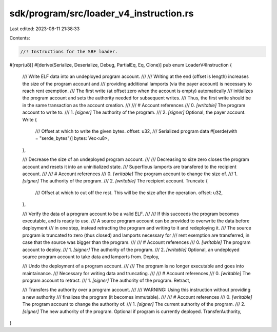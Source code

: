 sdk/program/src/loader_v4_instruction.rs
========================================

Last edited: 2023-08-11 21:38:33

Contents:

.. code-block:: rs

    //! Instructions for the SBF loader.

#[repr(u8)]
#[derive(Serialize, Deserialize, Debug, PartialEq, Eq, Clone)]
pub enum LoaderV4Instruction {
    /// Write ELF data into an undeployed program account.
    ///
    /// Writing at the end (offset is length) increases the size of the program account and
    /// providing additional lamports (via the payer account) is necessary to reach rent exemption.
    /// The first write (at offset zero when the account is empty) automatically
    /// initializes the program account and sets the authority needed for subsequent writes.
    /// Thus, the first write should be in the same transaction as the account creation.
    ///
    /// # Account references
    ///   0. `[writable]` The program account to write to.
    ///   1. `[signer]` The authority of the program.
    ///   2. `[signer]` Optional, the payer account.
    Write {
        /// Offset at which to write the given bytes.
        offset: u32,
        /// Serialized program data
        #[serde(with = "serde_bytes")]
        bytes: Vec<u8>,
    },

    /// Decrease the size of an undeployed program account.
    ///
    /// Decreasing to size zero closes the program account and resets it into an uninitialized state.
    /// Superflous lamports are transfered to the recipient account.
    ///
    /// # Account references
    ///   0. `[writable]` The program account to change the size of.
    ///   1. `[signer]` The authority of the program.
    ///   2. `[writable]` The recipient account.
    Truncate {
        /// Offset at which to cut off the rest. This will be the size after the operation.
        offset: u32,
    },

    /// Verify the data of a program account to be a valid ELF.
    ///
    /// If this succeeds the program becomes executable, and is ready to use.
    /// A source program account can be provided to overwrite the data before deployment
    /// in one step, instead retracting the program and writing to it and redeploying it.
    /// The source program is truncated to zero (thus closed) and lamports necessary for
    /// rent exemption are transferred, in case that the source was bigger than the program.
    ///
    /// # Account references
    ///   0. `[writable]` The program account to deploy.
    ///   1. `[signer]` The authority of the program.
    ///   2. `[writable]` Optional, an undeployed source program account to take data and lamports from.
    Deploy,

    /// Undo the deployment of a program account.
    ///
    /// The program is no longer executable and goes into maintainance.
    /// Necessary for writing data and truncating.
    ///
    /// # Account references
    ///   0. `[writable]` The program account to retract.
    ///   1. `[signer]` The authority of the program.
    Retract,

    /// Transfers the authority over a program account.
    ///
    /// WARNING: Using this instruction without providing a new authority
    /// finalizes the program (it becomes immutable).
    ///
    /// # Account references
    ///   0. `[writable]` The program account to change the authority of.
    ///   1. `[signer]` The current authority of the program.
    ///   2. `[signer]` The new authority of the program. Optional if program is currently deployed.
    TransferAuthority,
}


